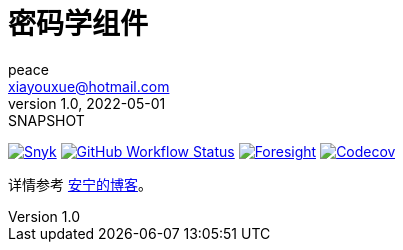 = 密码学组件
peace <xiayouxue@hotmail.com>
v1.0, 2022-05-01: SNAPSHOT
:doctype: docbook
:toc:
:numbered:
:imagesdir: docs/antora/modules/ROOT/assets/images
:source-highlighter: highlightjs
:app-name: peacetrue-cryptography
:foresight-repoId: e0395f43-dda1-44ad-a184-ffd73594922f

//image:https://img.shields.io/lgtm/grade/java/github/peacetrue/{app-name}["LGTM Grade",link="https://lgtm.com/projects/g/peacetrue/{app-name}"]
image:https://snyk.io/test/github/peacetrue/{app-name}/badge.svg["Snyk",link="https://app.snyk.io/org/peacetrue"]
image:https://img.shields.io/github/workflow/status/peacetrue/{app-name}/build/master["GitHub Workflow Status",link="https://github.com/peacetrue/{app-name}/actions"]
image:https://foresight.service.thundra.io/public/api/v1/badge/success?repoId={foresight-repoId}["Foresight",link="https://foresight.thundra.io/repositories/github/peacetrue/{app-name}/test-runs"]
image:https://img.shields.io/codecov/c/github/peacetrue/{app-name}/master["Codecov",link="https://app.codecov.io/gh/peacetrue/{app-name}"]

详情参考 https://peacetrue.cn/summarize/peacetrue-cryptography/index.html[安宁的博客^]。
